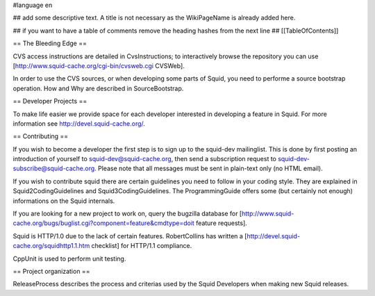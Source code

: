 #language en

## add some descriptive text. A title is not necessary as the WikiPageName is already added here.

## if you want to have a table of comments remove the heading hashes from the next line
## [[TableOfContents]]

== The Bleeding Edge ==

CVS access instructions are detailed in CvsInstructions; to interactively browse the repository you can use [http://www.squid-cache.org/cgi-bin/cvsweb.cgi CVSWeb].

In order to use the CVS sources, or when developing some parts of Squid, you need to performe a source bootstrap operation. How and Why are described in SourceBootstrap.

== Developer Projects ==

To make life easier we provide space for each developer
interested in developing a feature in Squid. For more
information see http://devel.squid-cache.org/.

== Contributing ==

If you wish to become a developer the first step is to sign up to the squid-dev mailinglist. This is done by first posting an introduction of yourself to squid-dev@squid-cache.org, then send a subscription request to squid-dev-subscribe@squid-cache.org. Please note that all messages must be sent in plain-text only (no HTML email).

If you wish to contribute squid there are certain guidelines you need to follow in your coding style. They are explained in Squid2CodingGuidelines and Squid3CodingGuidelines. The ProgrammingGuide offers some (but certainly not enough) informations on the Squid internals.


If you are looking for a new project to work on,
query the bugzilla database for [http://www.squid-cache.org/bugs/buglist.cgi?component=feature&cmdtype=doit feature requests].

Squid is HTTP/1.0 due to the lack of certain features. RobertCollins has written a [http://devel.squid-cache.org/squidhttp1.1.htm checklist] for HTTP/1.1 compliance.

CppUnit is used to perform unit testing.

== Project organization ==

ReleaseProcess describes the process and criterias used by the Squid Developers when making new Squid releases.
